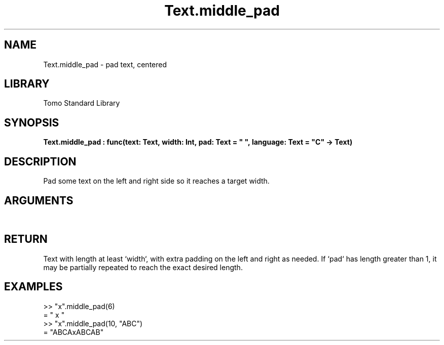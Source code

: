 '\" t
.\" Copyright (c) 2025 Bruce Hill
.\" All rights reserved.
.\"
.TH Text.middle_pad 3 2025-04-21 "Tomo man-pages"
.SH NAME
Text.middle_pad \- pad text, centered
.SH LIBRARY
Tomo Standard Library
.SH SYNOPSIS
.nf
.BI Text.middle_pad\ :\ func(text:\ Text,\ width:\ Int,\ pad:\ Text\ =\ "\ ",\ language:\ Text\ =\ "C"\ ->\ Text)
.fi
.SH DESCRIPTION
Pad some text on the left and right side so it reaches a target width.


.SH ARGUMENTS

.TS
allbox;
lb lb lbx lb
l l l l.
Name	Type	Description	Default
text	Text	The text to pad. 	-
width	Int	The target width. 	-
pad	Text	The padding text. 	"\ "
language	Text	The ISO 639 language code for which character width to use. 	"C"
.TE
.SH RETURN
Text with length at least `width`, with extra padding on the left and right as needed. If `pad` has length greater than 1, it may be partially repeated to reach the exact desired length.

.SH EXAMPLES
.EX
>> "x".middle_pad(6)
= "  x   "
>> "x".middle_pad(10, "ABC")
= "ABCAxABCAB"
.EE
